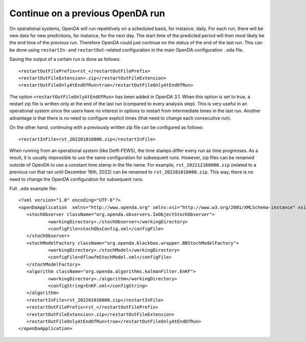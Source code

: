 =================================
Continue on a previous OpenDA run
=================================

On operational systems, OpenDA will run repetitively on a scheduled basis, for instance, daily.
For each run, there will be new data for new predictions, for instance, for the next day.
The start time of the predicted period will then most likely be the end time of the previous run.
Therefore OpenDA could just continue on the status of the end of the last run.
This can be done using ``restartIn``- and ``restartOut``-related configuration in the main OpenDA configuration ``.oda`` file.

Saving the output of a certain run is done as follows:: 

    <restartOutFilePrefix>rst_</restartOutFilePrefix>
    <restartOutFileExtension>.zip</restartOutFileExtension>
    <restartOutFileOnlyAtEndOfRun>true</restartOutFileOnlyAtEndOfRun>
	
The option ``<restartOutFileOnlyAtEndOfRun>`` has been added in OpenDA 3.1. When this option is set to true, a restart zip file is written only at the end of the last run (compared to every analysis step). This is very useful in an operational system since the users have no interest in options to restart from intermediate times in the last run. Another advantage is that there is no need to configure explicit times (that need to change each consecutive run).

On the other hand, continuing with a previously written zip file can be configured as follows::

    <restartInFile>rst_202201010000.zip</restartInFile>

When running from an operational system (like Delft-FEWS), the time stamps differ every run as time progresses.
As a result, it is usually impossible to use the same configuration for subsequent runs.
However, zip files can be renamed outside of OpenDA to use a constant time stamp in the file name. For example, ``rst_202212160000.zip`` (related to a previous run that ran until December 16th, 2022) can be renamed to ``rst_202201010000.zip``. 
This way, there is no need to change the OpenDA configuration for subsequent runs.

Full ``.oda`` example file::

     <?xml version="1.0" encoding="UTF-8"?>
     <openDaApplication  xmlns="http://www.openda.org" xmlns:xsi="http://www.w3.org/2001/XMLSchema-instance" xsi:schemaLocation="http://www.openda.org http://schemas.openda.org/openDaApplication.xsd">
     	<stochObserver className="org.openda.observers.IoObjectStochObserver">
     		<workingDirectory>./stochObserver</workingDirectory>
     		<configFile>stochObsConfig.xml</configFile>
     	</stochObserver>
     	<stochModelFactory className="org.openda.blackbox.wrapper.BBStochModelFactory">
     		<workingDirectory>./stochModel</workingDirectory>
     		<configFile>dflowfmStochModel.xml</configFile>
     	</stochModelFactory>
     	<algorithm className="org.openda.algorithms.kalmanFilter.EnKF">
     		<workingDirectory>./algorithm</workingDirectory>
     		<configString>EnKF.xml</configString>
     	</algorithm>
     	<restartInFile>rst_202201010000.zip</restartInFile>
        <restartOutFilePrefix>rst_</restartOutFilePrefix>
        <restartOutFileExtension>.zip</restartOutFileExtension>
        <restartOutFileOnlyAtEndOfRun>true</restartOutFileOnlyAtEndOfRun>
     </openDaApplication>
